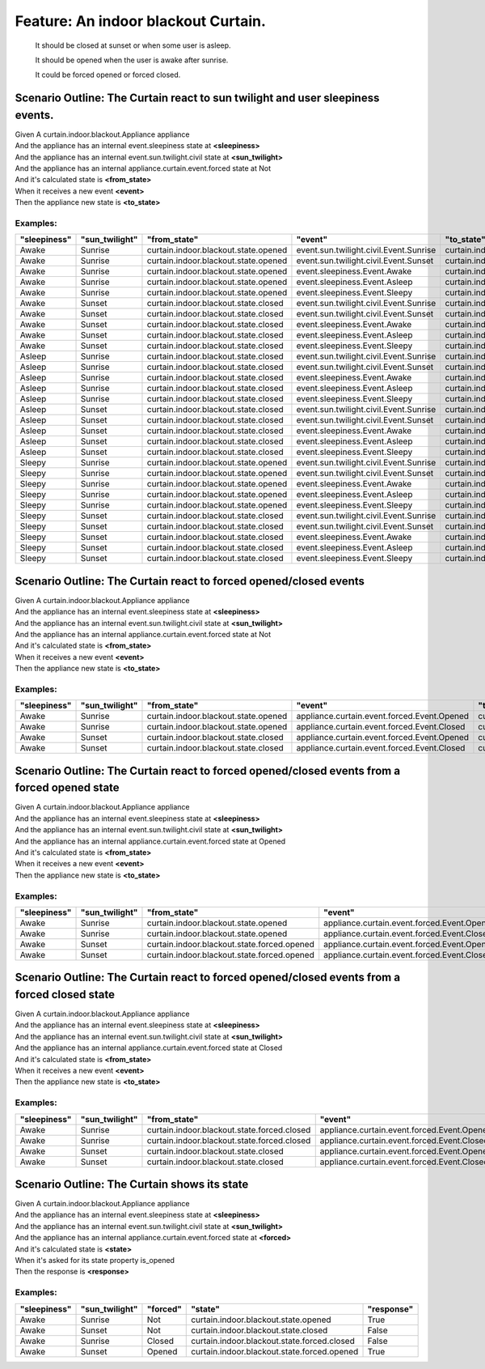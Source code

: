 .. role:: gherkin-step-keyword
.. role:: gherkin-step-content
.. role:: gherkin-feature-description
.. role:: gherkin-scenario-description
.. role:: gherkin-feature-keyword
.. role:: gherkin-feature-content
.. role:: gherkin-background-keyword
.. role:: gherkin-background-content
.. role:: gherkin-scenario-keyword
.. role:: gherkin-scenario-content
.. role:: gherkin-scenario-outline-keyword
.. role:: gherkin-scenario-outline-content
.. role:: gherkin-examples-keyword
.. role:: gherkin-examples-content
.. role:: gherkin-tag-keyword
.. role:: gherkin-tag-content

:gherkin-feature-keyword:`Feature:` :gherkin-feature-content:`An indoor blackout Curtain.`
==========================================================================================

    :gherkin-feature-description:`It should be closed at sunset or when some user is asleep.`

    :gherkin-feature-description:`It should be opened when the user is awake after sunrise.`

    :gherkin-feature-description:`It could be forced opened or forced closed.`

:gherkin-scenario-outline-keyword:`Scenario Outline:` :gherkin-scenario-outline-content:`The Curtain react to sun twilight and user sleepiness events.`
-------------------------------------------------------------------------------------------------------------------------------------------------------

| :gherkin-step-keyword:`Given` A curtain.indoor.blackout.Appliance appliance
| :gherkin-step-keyword:`And` the appliance has an internal event.sleepiness state at **\<sleepiness\>**
| :gherkin-step-keyword:`And` the appliance has an internal event.sun.twilight.civil state at **\<sun_twilight\>**
| :gherkin-step-keyword:`And` the appliance has an internal appliance.curtain.event.forced state at Not
| :gherkin-step-keyword:`And` it's calculated state is **\<from_state\>**
| :gherkin-step-keyword:`When` it receives a new event **\<event\>**
| :gherkin-step-keyword:`Then` the appliance new state is **\<to_state\>**

:gherkin-examples-keyword:`Examples:`
~~~~~~~~~~~~~~~~~~~~~~~~~~~~~~~~~~~~~

.. csv-table::
    :header: "sleepiness", "sun_twilight", "from_state", "event", "to_state"
    :quote: “

    “Awake“, “Sunrise“, “curtain.indoor.blackout.state.opened“, “event.sun.twilight.civil.Event.Sunrise“, “curtain.indoor.blackout.state.opened“
    “Awake“, “Sunrise“, “curtain.indoor.blackout.state.opened“, “event.sun.twilight.civil.Event.Sunset“, “curtain.indoor.blackout.state.closed“
    “Awake“, “Sunrise“, “curtain.indoor.blackout.state.opened“, “event.sleepiness.Event.Awake“, “curtain.indoor.blackout.state.opened“
    “Awake“, “Sunrise“, “curtain.indoor.blackout.state.opened“, “event.sleepiness.Event.Asleep“, “curtain.indoor.blackout.state.closed“
    “Awake“, “Sunrise“, “curtain.indoor.blackout.state.opened“, “event.sleepiness.Event.Sleepy“, “curtain.indoor.blackout.state.opened“
    “Awake“, “Sunset“, “curtain.indoor.blackout.state.closed“, “event.sun.twilight.civil.Event.Sunrise“, “curtain.indoor.blackout.state.opened“
    “Awake“, “Sunset“, “curtain.indoor.blackout.state.closed“, “event.sun.twilight.civil.Event.Sunset“, “curtain.indoor.blackout.state.closed“
    “Awake“, “Sunset“, “curtain.indoor.blackout.state.closed“, “event.sleepiness.Event.Awake“, “curtain.indoor.blackout.state.closed“
    “Awake“, “Sunset“, “curtain.indoor.blackout.state.closed“, “event.sleepiness.Event.Asleep“, “curtain.indoor.blackout.state.closed“
    “Awake“, “Sunset“, “curtain.indoor.blackout.state.closed“, “event.sleepiness.Event.Sleepy“, “curtain.indoor.blackout.state.closed“
    “Asleep“, “Sunrise“, “curtain.indoor.blackout.state.closed“, “event.sun.twilight.civil.Event.Sunrise“, “curtain.indoor.blackout.state.closed“
    “Asleep“, “Sunrise“, “curtain.indoor.blackout.state.closed“, “event.sun.twilight.civil.Event.Sunset“, “curtain.indoor.blackout.state.closed“
    “Asleep“, “Sunrise“, “curtain.indoor.blackout.state.closed“, “event.sleepiness.Event.Awake“, “curtain.indoor.blackout.state.opened“
    “Asleep“, “Sunrise“, “curtain.indoor.blackout.state.closed“, “event.sleepiness.Event.Asleep“, “curtain.indoor.blackout.state.closed“
    “Asleep“, “Sunrise“, “curtain.indoor.blackout.state.closed“, “event.sleepiness.Event.Sleepy“, “curtain.indoor.blackout.state.opened“
    “Asleep“, “Sunset“, “curtain.indoor.blackout.state.closed“, “event.sun.twilight.civil.Event.Sunrise“, “curtain.indoor.blackout.state.closed“
    “Asleep“, “Sunset“, “curtain.indoor.blackout.state.closed“, “event.sun.twilight.civil.Event.Sunset“, “curtain.indoor.blackout.state.closed“
    “Asleep“, “Sunset“, “curtain.indoor.blackout.state.closed“, “event.sleepiness.Event.Awake“, “curtain.indoor.blackout.state.closed“
    “Asleep“, “Sunset“, “curtain.indoor.blackout.state.closed“, “event.sleepiness.Event.Asleep“, “curtain.indoor.blackout.state.closed“
    “Asleep“, “Sunset“, “curtain.indoor.blackout.state.closed“, “event.sleepiness.Event.Sleepy“, “curtain.indoor.blackout.state.closed“
    “Sleepy“, “Sunrise“, “curtain.indoor.blackout.state.opened“, “event.sun.twilight.civil.Event.Sunrise“, “curtain.indoor.blackout.state.opened“
    “Sleepy“, “Sunrise“, “curtain.indoor.blackout.state.opened“, “event.sun.twilight.civil.Event.Sunset“, “curtain.indoor.blackout.state.closed“
    “Sleepy“, “Sunrise“, “curtain.indoor.blackout.state.opened“, “event.sleepiness.Event.Awake“, “curtain.indoor.blackout.state.opened“
    “Sleepy“, “Sunrise“, “curtain.indoor.blackout.state.opened“, “event.sleepiness.Event.Asleep“, “curtain.indoor.blackout.state.closed“
    “Sleepy“, “Sunrise“, “curtain.indoor.blackout.state.opened“, “event.sleepiness.Event.Sleepy“, “curtain.indoor.blackout.state.opened“
    “Sleepy“, “Sunset“, “curtain.indoor.blackout.state.closed“, “event.sun.twilight.civil.Event.Sunrise“, “curtain.indoor.blackout.state.opened“
    “Sleepy“, “Sunset“, “curtain.indoor.blackout.state.closed“, “event.sun.twilight.civil.Event.Sunset“, “curtain.indoor.blackout.state.closed“
    “Sleepy“, “Sunset“, “curtain.indoor.blackout.state.closed“, “event.sleepiness.Event.Awake“, “curtain.indoor.blackout.state.closed“
    “Sleepy“, “Sunset“, “curtain.indoor.blackout.state.closed“, “event.sleepiness.Event.Asleep“, “curtain.indoor.blackout.state.closed“
    “Sleepy“, “Sunset“, “curtain.indoor.blackout.state.closed“, “event.sleepiness.Event.Sleepy“, “curtain.indoor.blackout.state.closed“

:gherkin-scenario-outline-keyword:`Scenario Outline:` :gherkin-scenario-outline-content:`The Curtain react to forced opened/closed events`
------------------------------------------------------------------------------------------------------------------------------------------

| :gherkin-step-keyword:`Given` A curtain.indoor.blackout.Appliance appliance
| :gherkin-step-keyword:`And` the appliance has an internal event.sleepiness state at **\<sleepiness\>**
| :gherkin-step-keyword:`And` the appliance has an internal event.sun.twilight.civil state at **\<sun_twilight\>**
| :gherkin-step-keyword:`And` the appliance has an internal appliance.curtain.event.forced state at Not
| :gherkin-step-keyword:`And` it's calculated state is **\<from_state\>**
| :gherkin-step-keyword:`When` it receives a new event **\<event\>**
| :gherkin-step-keyword:`Then` the appliance new state is **\<to_state\>**

:gherkin-examples-keyword:`Examples:`
~~~~~~~~~~~~~~~~~~~~~~~~~~~~~~~~~~~~~

.. csv-table::
    :header: "sleepiness", "sun_twilight", "from_state", "event", "to_state"
    :quote: “

    “Awake“, “Sunrise“, “curtain.indoor.blackout.state.opened“, “appliance.curtain.event.forced.Event.Opened“, “curtain.indoor.blackout.state.opened“
    “Awake“, “Sunrise“, “curtain.indoor.blackout.state.opened“, “appliance.curtain.event.forced.Event.Closed“, “curtain.indoor.blackout.state.forced.closed“
    “Awake“, “Sunset“, “curtain.indoor.blackout.state.closed“, “appliance.curtain.event.forced.Event.Opened“, “curtain.indoor.blackout.state.forced.opened“
    “Awake“, “Sunset“, “curtain.indoor.blackout.state.closed“, “appliance.curtain.event.forced.Event.Closed“, “curtain.indoor.blackout.state.closed“

:gherkin-scenario-outline-keyword:`Scenario Outline:` :gherkin-scenario-outline-content:`The Curtain react to forced opened/closed events from a forced opened state`
---------------------------------------------------------------------------------------------------------------------------------------------------------------------

| :gherkin-step-keyword:`Given` A curtain.indoor.blackout.Appliance appliance
| :gherkin-step-keyword:`And` the appliance has an internal event.sleepiness state at **\<sleepiness\>**
| :gherkin-step-keyword:`And` the appliance has an internal event.sun.twilight.civil state at **\<sun_twilight\>**
| :gherkin-step-keyword:`And` the appliance has an internal appliance.curtain.event.forced state at Opened
| :gherkin-step-keyword:`And` it's calculated state is **\<from_state\>**
| :gherkin-step-keyword:`When` it receives a new event **\<event\>**
| :gherkin-step-keyword:`Then` the appliance new state is **\<to_state\>**

:gherkin-examples-keyword:`Examples:`
~~~~~~~~~~~~~~~~~~~~~~~~~~~~~~~~~~~~~

.. csv-table::
    :header: "sleepiness", "sun_twilight", "from_state", "event", "to_state"
    :quote: “

    “Awake“, “Sunrise“, “curtain.indoor.blackout.state.opened“, “appliance.curtain.event.forced.Event.Opened“, “curtain.indoor.blackout.state.opened“
    “Awake“, “Sunrise“, “curtain.indoor.blackout.state.opened“, “appliance.curtain.event.forced.Event.Closed“, “curtain.indoor.blackout.state.forced.closed“
    “Awake“, “Sunset“, “curtain.indoor.blackout.state.forced.opened“, “appliance.curtain.event.forced.Event.Opened“, “curtain.indoor.blackout.state.forced.opened“
    “Awake“, “Sunset“, “curtain.indoor.blackout.state.forced.opened“, “appliance.curtain.event.forced.Event.Closed“, “curtain.indoor.blackout.state.closed“

:gherkin-scenario-outline-keyword:`Scenario Outline:` :gherkin-scenario-outline-content:`The Curtain react to forced opened/closed events from a forced closed state`
---------------------------------------------------------------------------------------------------------------------------------------------------------------------

| :gherkin-step-keyword:`Given` A curtain.indoor.blackout.Appliance appliance
| :gherkin-step-keyword:`And` the appliance has an internal event.sleepiness state at **\<sleepiness\>**
| :gherkin-step-keyword:`And` the appliance has an internal event.sun.twilight.civil state at **\<sun_twilight\>**
| :gherkin-step-keyword:`And` the appliance has an internal appliance.curtain.event.forced state at Closed
| :gherkin-step-keyword:`And` it's calculated state is **\<from_state\>**
| :gherkin-step-keyword:`When` it receives a new event **\<event\>**
| :gherkin-step-keyword:`Then` the appliance new state is **\<to_state\>**

:gherkin-examples-keyword:`Examples:`
~~~~~~~~~~~~~~~~~~~~~~~~~~~~~~~~~~~~~

.. csv-table::
    :header: "sleepiness", "sun_twilight", "from_state", "event", "to_state"
    :quote: “

    “Awake“, “Sunrise“, “curtain.indoor.blackout.state.forced.closed“, “appliance.curtain.event.forced.Event.Opened“, “curtain.indoor.blackout.state.opened“
    “Awake“, “Sunrise“, “curtain.indoor.blackout.state.forced.closed“, “appliance.curtain.event.forced.Event.Closed“, “curtain.indoor.blackout.state.forced.closed“
    “Awake“, “Sunset“, “curtain.indoor.blackout.state.closed“, “appliance.curtain.event.forced.Event.Opened“, “curtain.indoor.blackout.state.forced.opened“
    “Awake“, “Sunset“, “curtain.indoor.blackout.state.closed“, “appliance.curtain.event.forced.Event.Closed“, “curtain.indoor.blackout.state.closed“

:gherkin-scenario-outline-keyword:`Scenario Outline:` :gherkin-scenario-outline-content:`The Curtain shows its state`
---------------------------------------------------------------------------------------------------------------------

| :gherkin-step-keyword:`Given` A curtain.indoor.blackout.Appliance appliance
| :gherkin-step-keyword:`And` the appliance has an internal event.sleepiness state at **\<sleepiness\>**
| :gherkin-step-keyword:`And` the appliance has an internal event.sun.twilight.civil state at **\<sun_twilight\>**
| :gherkin-step-keyword:`And` the appliance has an internal appliance.curtain.event.forced state at **\<forced\>**
| :gherkin-step-keyword:`And` it's calculated state is **\<state\>**
| :gherkin-step-keyword:`When` it's asked for its state property is_opened
| :gherkin-step-keyword:`Then` the response is **\<response\>**

:gherkin-examples-keyword:`Examples:`
~~~~~~~~~~~~~~~~~~~~~~~~~~~~~~~~~~~~~

.. csv-table::
    :header: "sleepiness", "sun_twilight", "forced", "state", "response"
    :quote: “

    “Awake“, “Sunrise“, “Not“, “curtain.indoor.blackout.state.opened“, “True“
    “Awake“, “Sunset“, “Not“, “curtain.indoor.blackout.state.closed“, “False“
    “Awake“, “Sunrise“, “Closed“, “curtain.indoor.blackout.state.forced.closed“, “False“
    “Awake“, “Sunset“, “Opened“, “curtain.indoor.blackout.state.forced.opened“, “True“

